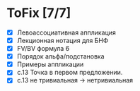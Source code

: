 * ToFix [7/7]
  - [X] Левоассоциативная аппликация
  - [X] Лекционная нотация для БНФ
  - [X] FV/BV формула 6
  - [X] Порядок альфа/подстановка
  - [X] Примеры аппликации
  - [X] с.13 Точка в первом предложении.
  - [X] с.13 не тривиальная -> нетривиальная
